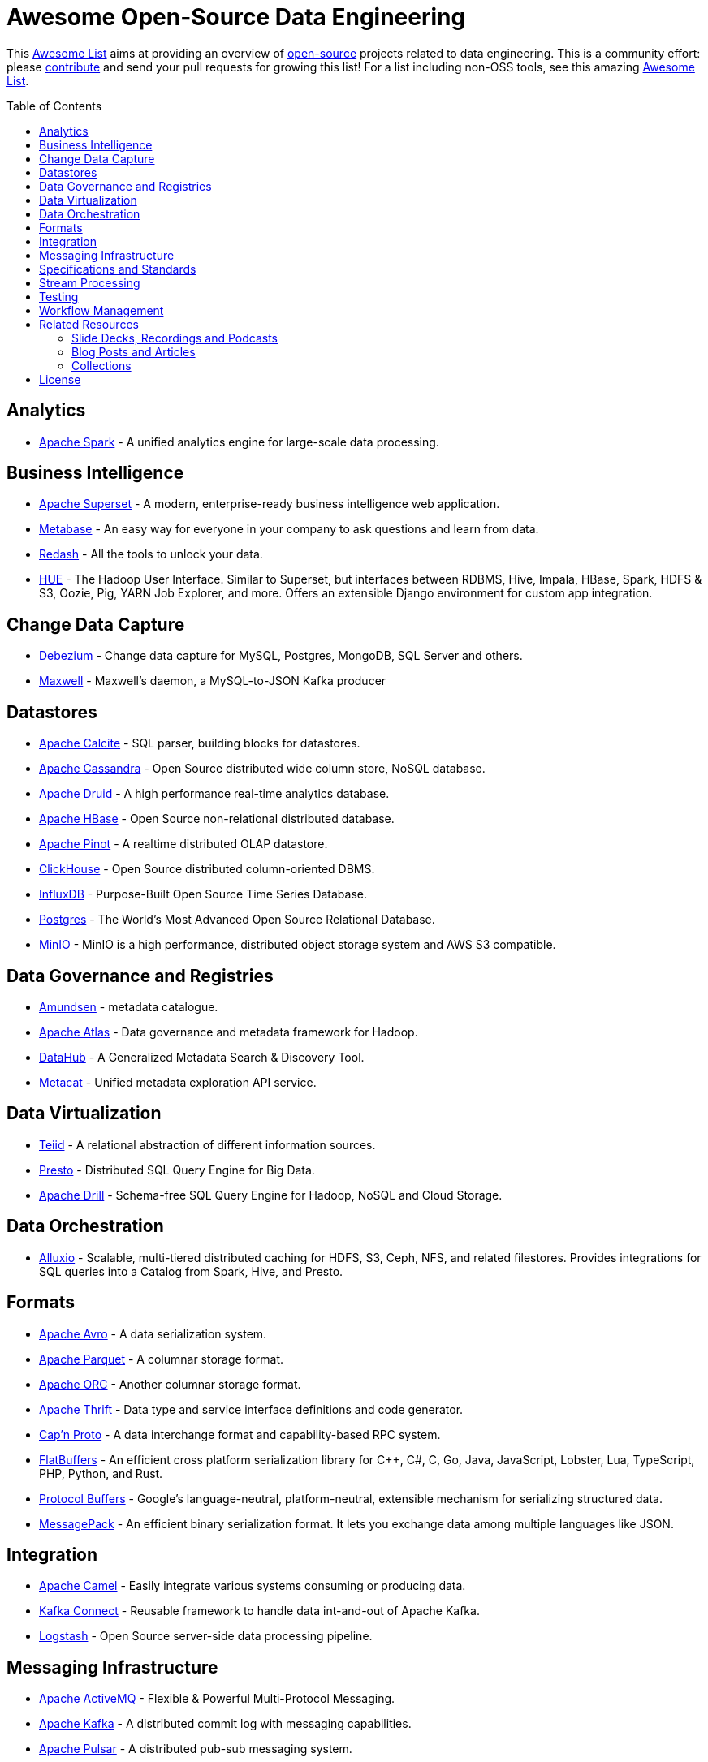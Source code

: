 = Awesome Open-Source Data Engineering
:toc:
:toc-placement!:

This https://github.com/topics/awesome-list[Awesome List] aims at providing an overview of https://opensource.org/licenses[open-source] projects related to data engineering.
This is a community effort: please https://github.com/gunnarmorling/awesome-opensource-data-engineering/blob/master/CONTRIBUTING.md[contribute] and send your pull requests for growing this list!
For a list including non-OSS tools, see this amazing https://github.com/igorbarinov/awesome-data-engineering[Awesome List].

toc::[]

== Analytics

* https://spark.apache.org/[Apache Spark] - A unified analytics engine for large-scale data processing.

== Business Intelligence

* https://superset.incubator.apache.org/[Apache Superset] - A modern, enterprise-ready business intelligence web application.
* https://www.metabase.com/[Metabase] - An easy way for everyone in your company to ask questions and learn from data.
* https://redash.io/[Redash] - All the tools to unlock your data.
* https://gethue.com/[HUE] - The Hadoop User Interface. Similar to Superset, but interfaces between RDBMS, Hive, Impala, HBase, Spark, HDFS & S3, Oozie, Pig, YARN Job Explorer, and more. Offers an extensible Django environment for custom app integration. 

== Change Data Capture

* https://debezium.io/[Debezium] - Change data capture for MySQL, Postgres, MongoDB, SQL Server and others.
* https://github.com/zendesk/maxwell[Maxwell] - Maxwell's daemon, a MySQL-to-JSON Kafka producer

== Datastores

* https://calcite.apache.org/[Apache Calcite] - SQL parser, building blocks for datastores.
* http://cassandra.apache.org/[Apache Cassandra] - Open Source distributed wide column store, NoSQL database.
* https://druid.apache.org/[Apache Druid] - A high performance real-time analytics database.
* https://hbase.apache.org/[Apache HBase] - Open Source non-relational distributed database. 
* https://pinot.apache.org/[Apache Pinot] - A realtime distributed OLAP datastore.
* https://clickhouse.tech/[ClickHouse] - Open Source distributed column-oriented DBMS.
* https://www.influxdata.com/[InfluxDB] - Purpose-Built Open Source Time Series Database.
* https://www.postgresql.org/[Postgres] - The World's Most Advanced Open Source Relational Database.
* https://min.io/[MinIO] - MinIO is a high performance, distributed object storage system and AWS S3 compatible.

== Data Governance and Registries

* https://github.com/lyft/amundsen[Amundsen] - metadata catalogue.
* https://atlas.apache.org[Apache Atlas] - Data governance and metadata framework for Hadoop.
* https://github.com/linkedin/datahub[DataHub] -  A Generalized Metadata Search & Discovery Tool.
* https://github.com/Netflix/metacat[Metacat] - Unified metadata exploration API service.

== Data Virtualization

* http://teiid.io/[Teiid] - A relational abstraction of different information sources.
* https://prestodb.io/[Presto] - Distributed SQL Query Engine for Big Data.
* https://drill.apache.org/[Apache Drill] - Schema-free SQL Query Engine for Hadoop, NoSQL and Cloud Storage.

== Data Orchestration
* https://github.com/Alluxio/alluxio[Alluxio] - Scalable, multi-tiered distributed caching for HDFS, S3, Ceph, NFS, and related filestores. Provides integrations for SQL queries into a Catalog from Spark, Hive, and Presto. 

== Formats

* https://avro.apache.org/[Apache Avro] - A data serialization system.
* https://parquet.apache.org/[Apache Parquet] - A columnar storage format.
* https://orc.apache.org/[Apache ORC] - Another columnar storage format.
* https://thrift.apache.org/[Apache Thrift] - Data type and service interface definitions and code generator.
* https://capnproto.org/[Cap’n Proto] - A data interchange format and capability-based RPC system.
* https://google.github.io/flatbuffers/[FlatBuffers] - An efficient cross platform serialization library for C++, C#, C, Go, Java, JavaScript, Lobster, Lua, TypeScript, PHP, Python, and Rust.
* https://developers.google.com/protocol-buffers[Protocol Buffers] - Google's language-neutral, platform-neutral, extensible mechanism for serializing structured data.
* https://msgpack.org/index.html[MessagePack] - An efficient binary serialization format. It lets you exchange data among multiple languages like JSON. 

== Integration

* https://camel.apache.org/[Apache Camel] - Easily integrate various systems consuming or producing data.
* https://kafka.apache.org/documentation/#connect[Kafka Connect] - Reusable framework to handle data int-and-out of Apache Kafka.
* https://www.elastic.co/logstash[Logstash] - Open Source server-side data processing pipeline.

== Messaging Infrastructure

* https://activemq.apache.org/[Apache ActiveMQ] - Flexible & Powerful Multi-Protocol Messaging.
* https://kafka.apache.org/[Apache Kafka] - A distributed commit log with messaging capabilities.
* https://pulsar.apache.org/[Apache Pulsar] - A distributed pub-sub messaging system.
* http://github.com/bsideup/liiklus[Liiklus] - An event gateway that provides reactive gRPC/RSocket access to Kafka-like systems.
* https://nakadi.io/[Nakadi] - A distributed event bus that implements a RESTful API abstraction on top of Kafka-like queues].
* https://nats.io/[NATS] - A simple, secure and high performance messaging system.
* https://www.rabbitmq.com/[RabbitMQ] - A message broker.
* https://github.com/wepay/waltz[Waltz] - A quorum-based distributed write-ahead log for replicating transactions.
* https://zeromq.org/[ZeroMQ] - An open-source universal, high-performance messaging library.

== Specifications and Standards

* https://cloudevents.io/[CloudEvents] - A specification for describing event data in a common way.

== Stream Processing

* https://beam.apache.org/[Apache Beam] - Implement batch and streaming data processing jobs that run on any execution engine.
* https://flink.apache.org/[Apache Flink] - Stateful computations over data streams.
* https://kafka.apache.org/documentation/streams/[Apache Kafka Streams] - A client library for building applications and microservices, where the input and output data are stored in Kafka.
* http://samza.apache.org/[Apache Samza] - A distributed stream processing framework.
* https://spark.apache.org/docs/latest/structured-streaming-programming-guide.html[Apache Spark Structured Streaming] -  A scalable and fault-tolerant stream processing engine built on the Spark SQL engine.
* http://storm.apache.org/[Apache Storm] - A distributed realtime computation system.
* https://heron.incubator.apache.org/[Apache Heron] - The "direct successor of Apache Storm", built to be backwards compatible with Storm's topology API but with a wide array of architectural improvements.

== Testing

* https://greatexpectations.io/[Great expectations] - Helps data teams eliminate pipeline debt, through data testing.

== Workflow Management

* https://github.com/meirwah/awesome-workflow-engines[Awesome Workflow Engines] - A curated list of awesome open source workflow engines.
* https://airflow.apache.org/[Apache Airflow] - A platform created by community to programmatically author, schedule and monitor workflows.
* https://github.com/PrefectHQ/prefect/[Prefect] - A workflow management system designed for modern infrastructure.
* https://nifi.apache.org/[Apache NiFi] - Apache NiFi supports powerful and scalable directed graphs of data routing, transformation, and system mediation logic

== Related Resources

_only overview contents, no specific tools_

=== Slide Decks, Recordings and Podcasts

* https://www.dataengineeringpodcast.com/[Data Engineering Podcast]
* https://softwareengineeringdaily.com/[Software Engineering Daily]

=== Blog Posts and Articles
* https://dataengweekly.substack.com/[Data Eng Weekly]

=== Collections
* https://nosql-database.org/[NOSQL Database Management Systems] - List of NoSQL database management systems.
* https://db-engines.com/en/[DB-Engines] - Knowledge base of relational and NoSQL database management systems.

== License

The contents of this repository is licensed under the "Creative Commons Attribution-ShareAlike 4.0 International License".
